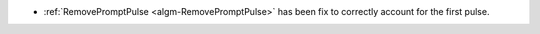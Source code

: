 - :ref:`RemovePromptPulse <algm-RemovePromptPulse>` has been fix to correctly account for the first pulse.